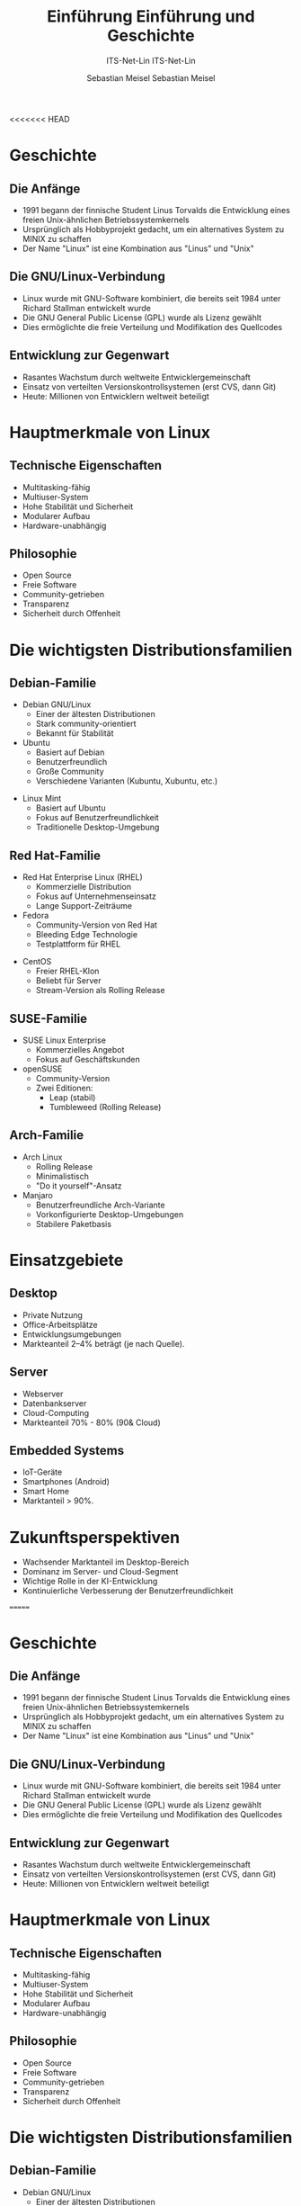 <<<<<<< HEAD
:LaTeX_PROPERTIES:
#+LANGUAGE: de
#+OPTIONS: d:nil todo:nil pri:nil tags:nil
#+OPTIONS: H:4
#+LaTeX_CLASS: orgstandard
#+LaTeX_CMD: xelatex
:END:

:REVEAL_PROPERTIES:
#+REVEAL_ROOT: https://cdn.jsdelivr.net/npm/reveal.js
#+REVEAL_REVEAL_JS_VERSION: 4
#+REVEAL_THEME: league
#+REVEAL_EXTRA_CSS: ./mystyle.css
#+REVEAL_HLEVEL: 2
#+OPTIONS: timestamp:nil toc:nil num:nil
:END:

#+TITLE: Einführung
#+SUBTITLE: ITS-Net-Lin
#+AUTHOR: Sebastian Meisel


*  Geschichte 

** Die Anfänge
- 1991 begann der finnische Student Linus Torvalds die Entwicklung eines freien Unix-ähnlichen Betriebssystemkernels
- Ursprünglich als Hobbyprojekt gedacht, um ein alternatives System zu MINIX zu schaffen
- Der Name "Linux" ist eine Kombination aus "Linus" und "Unix"

** Die GNU/Linux-Verbindung
- Linux wurde mit GNU-Software kombiniert, die bereits seit 1984 unter Richard Stallman entwickelt wurde
- Die GNU General Public License (GPL) wurde als Lizenz gewählt
- Dies ermöglichte die freie Verteilung und Modifikation des Quellcodes

#+REVEAL: split
#+ATTR_HTML: :width 50%
#+ATTR_LATEX: :width .65\linewidth :placement [!htpb]
#+ATTR_ORG: :width 700
[[file:Bilder/Unix.png]]

** Entwicklung zur Gegenwart
- Rasantes Wachstum durch weltweite Entwicklergemeinschaft
- Einsatz von verteilten Versionskontrollsystemen (erst CVS, dann Git)
- Heute: Millionen von Entwicklern weltweit beteiligt

* Hauptmerkmale von Linux

** Technische Eigenschaften
- Multitasking-fähig
- Multiuser-System
- Hohe Stabilität und Sicherheit
- Modularer Aufbau
- Hardware-unabhängig

** Philosophie
- Open Source
- Freie Software
- Community-getrieben
- Transparenz
- Sicherheit durch Offenheit

* Die wichtigsten Distributionsfamilien

** Debian-Familie
- Debian GNU/Linux
  - Einer der ältesten Distributionen
  - Stark community-orientiert
  - Bekannt für Stabilität
- Ubuntu
  - Basiert auf Debian
  - Benutzerfreundlich
  - Große Community
  - Verschiedene Varianten (Kubuntu, Xubuntu, etc.)
#+REVEAL: split
- Linux Mint
  - Basiert auf Ubuntu
  - Fokus auf Benutzerfreundlichkeit
  - Traditionelle Desktop-Umgebung

** Red Hat-Familie
- Red Hat Enterprise Linux (RHEL)
  - Kommerzielle Distribution
  - Fokus auf Unternehmenseinsatz
  - Lange Support-Zeiträume
- Fedora
  - Community-Version von Red Hat
  - Bleeding Edge Technologie
  - Testplattform für RHEL
#+REVEAL: split
- CentOS
  - Freier RHEL-Klon
  - Beliebt für Server
  - Stream-Version als Rolling Release

** SUSE-Familie
- SUSE Linux Enterprise
  - Kommerzielles Angebot
  - Fokus auf Geschäftskunden
- openSUSE
  - Community-Version
  - Zwei Editionen:
    - Leap (stabil)
    - Tumbleweed (Rolling Release)

** Arch-Familie
- Arch Linux
  - Rolling Release
  - Minimalistisch
  - "Do it yourself"-Ansatz
- Manjaro
  - Benutzerfreundliche Arch-Variante
  - Vorkonfigurierte Desktop-Umgebungen
  - Stabilere Paketbasis

* Einsatzgebiete

** Desktop
- Private Nutzung
- Office-Arbeitsplätze
- Entwicklungsumgebungen
- Markteanteil 2–4% beträgt (je nach Quelle).
  
** Server
- Webserver
- Datenbankserver
- Cloud-Computing
- Markteanteil 70% - 80% (90& Cloud)

** Embedded Systems
- IoT-Geräte
- Smartphones (Android)
- Smart Home
- Marktanteil > 90%.

* Zukunftsperspektiven
- Wachsender Marktanteil im Desktop-Bereich
- Dominanz im Server- und Cloud-Segment
- Wichtige Rolle in der KI-Entwicklung
- Kontinuierliche Verbesserung der Benutzerfreundlichkeit
=======
:LaTeX_PROPERTIES:
#+LANGUAGE: de
#+OPTIONS: d:nil todo:nil pri:nil tags:nil
#+OPTIONS: H:4
#+LaTeX_CLASS: orgstandard
#+LaTeX_CMD: xelatex
:END:

:REVEAL_PROPERTIES:
#+REVEAL_ROOT: https://cdn.jsdelivr.net/npm/reveal.js
#+REVEAL_REVEAL_JS_VERSION: 4
#+REVEAL_THEME: league
#+REVEAL_EXTRA_CSS: ./mystyle.css
#+REVEAL_HLEVEL: 2
#+OPTIONS: timestamp:nil toc:nil num:nil
:END:

#+TITLE: Einführung und Geschichte
#+SUBTITLE: ITS-Net-Lin
#+AUTHOR: Sebastian Meisel


*  Geschichte 

** Die Anfänge
#+ATTR_HTML: :width 20% :class right
#+ATTR_LATEX: :width .65\linewidth :placement [!htpb]
#+ATTR_ORG: :width 700
[[file:Bilder/LinusTorvalds.jpg]]

#+ATTR_HTML: :class left
- 1991 begann der finnische Student Linus Torvalds die Entwicklung eines freien Unix-ähnlichen Betriebssystemkernels
- Ursprünglich als Hobbyprojekt gedacht, um ein alternatives System zu MINIX zu schaffen
- Der Name "Linux" ist eine Kombination aus "Linus" und "Unix"
#+CAPTION: Von Krd (photo)Von Sprat (crop/extraction), CC BY-SA 4.0, https://commons.wikimedia.org/w/index.php?curid=54706023

** Die GNU/Linux-Verbindung
#+ATTR_HTML: :width 20% :class right
#+ATTR_LATEX: :width .65\linewidth :placement [!htpb]
#+ATTR_ORG: :width 700
[[file:Bilder/RichardStallman.jpg]]

#+ATTR_HTML: :class left
- Linux wurde mit GNU-Software kombiniert, die bereits seit 1984 unter Richard Stallman entwickelt wurde
- Die GNU General Public License (GPL) wurde als Lizenz gewählt
- Dies ermöglichte die freie Verteilung und Modifikation des Quellcodes

#+REVEAL: split
#+ATTR_HTML: :width 100%
#+ATTR_LATEX: :width .65\linewidth :placement [!htpb]
#+ATTR_ORG: :width 700
[[file:Bilder/Unix.png]]

** Entwicklung zur Gegenwart
- Rasantes Wachstum durch weltweite Entwicklergemeinschaft
- Einsatz von verteilten Versionskontrollsystemen (erst CVS, dann Git)
- Heute: Millionen von Entwicklern weltweit beteiligt

* Hauptmerkmale von Linux

** Technische Eigenschaften
- Multitasking-fähig
- Multiuser-System
- Hohe Stabilität und Sicherheit
- Modularer Aufbau
- Hardware-unabhängig

** Philosophie
- Open Source
- Freie Software
- Community-getrieben
- Transparenz
- Sicherheit durch Offenheit

* Die wichtigsten Distributionsfamilien

** Debian-Familie
- Debian GNU/Linux
  - Einer der ältesten Distributionen
  - Stark community-orientiert
  - Bekannt für Stabilität
- Ubuntu
  - Basiert auf Debian
  - Benutzerfreundlich
  - Große Community
  - Verschiedene Varianten (Kubuntu, Xubuntu, etc.)
#+REVEAL: split
- Linux Mint
  - Basiert auf Ubuntu
  - Fokus auf Benutzerfreundlichkeit
  - Traditionelle Desktop-Umgebung

** Red Hat-Familie
- Red Hat Enterprise Linux (RHEL)
  - Kommerzielle Distribution
  - Fokus auf Unternehmenseinsatz
  - Lange Support-Zeiträume
- Fedora
  - Community-Version von Red Hat
  - Bleeding Edge Technologie
  - Testplattform für RHEL
#+REVEAL: split
- CentOS
  - Freier RHEL-Klon
  - Beliebt für Server
  - Stream-Version als Rolling Release

** SUSE-Familie
- SUSE Linux Enterprise
  - Kommerzielles Angebot
  - Fokus auf Geschäftskunden
- openSUSE
  - Community-Version
  - Zwei Editionen:
    - Leap (stabil)
    - Tumbleweed (Rolling Release)

** Arch-Familie
- Arch Linux
  - Rolling Release
  - Minimalistisch
  - "Do it yourself"-Ansatz
- Manjaro
  - Benutzerfreundliche Arch-Variante
  - Vorkonfigurierte Desktop-Umgebungen
  - Stabilere Paketbasis

* Einsatzgebiete

** Desktop
- Private Nutzung
- Office-Arbeitsplätze
- Entwicklungsumgebungen
- Markteanteil 2–4% beträgt (je nach Quelle).
  
** Server
- Webserver
- Datenbankserver
- Cloud-Computing
- Markteanteil 70% - 80% (90& Cloud)

** Embedded Systems
- IoT-Geräte
- Smartphones (Android)
- Smart Home
- Marktanteil > 90%.

* Zukunftsperspektiven
- Wachsender Marktanteil im Desktop-Bereich
- Dominanz im Server- und Cloud-Segment
- Wichtige Rolle in der KI-Entwicklung
- Kontinuierliche Verbesserung der Benutzerfreundlichkeit
>>>>>>> e722c86 (Bilder in Einführung (Torvald/Stalman))
